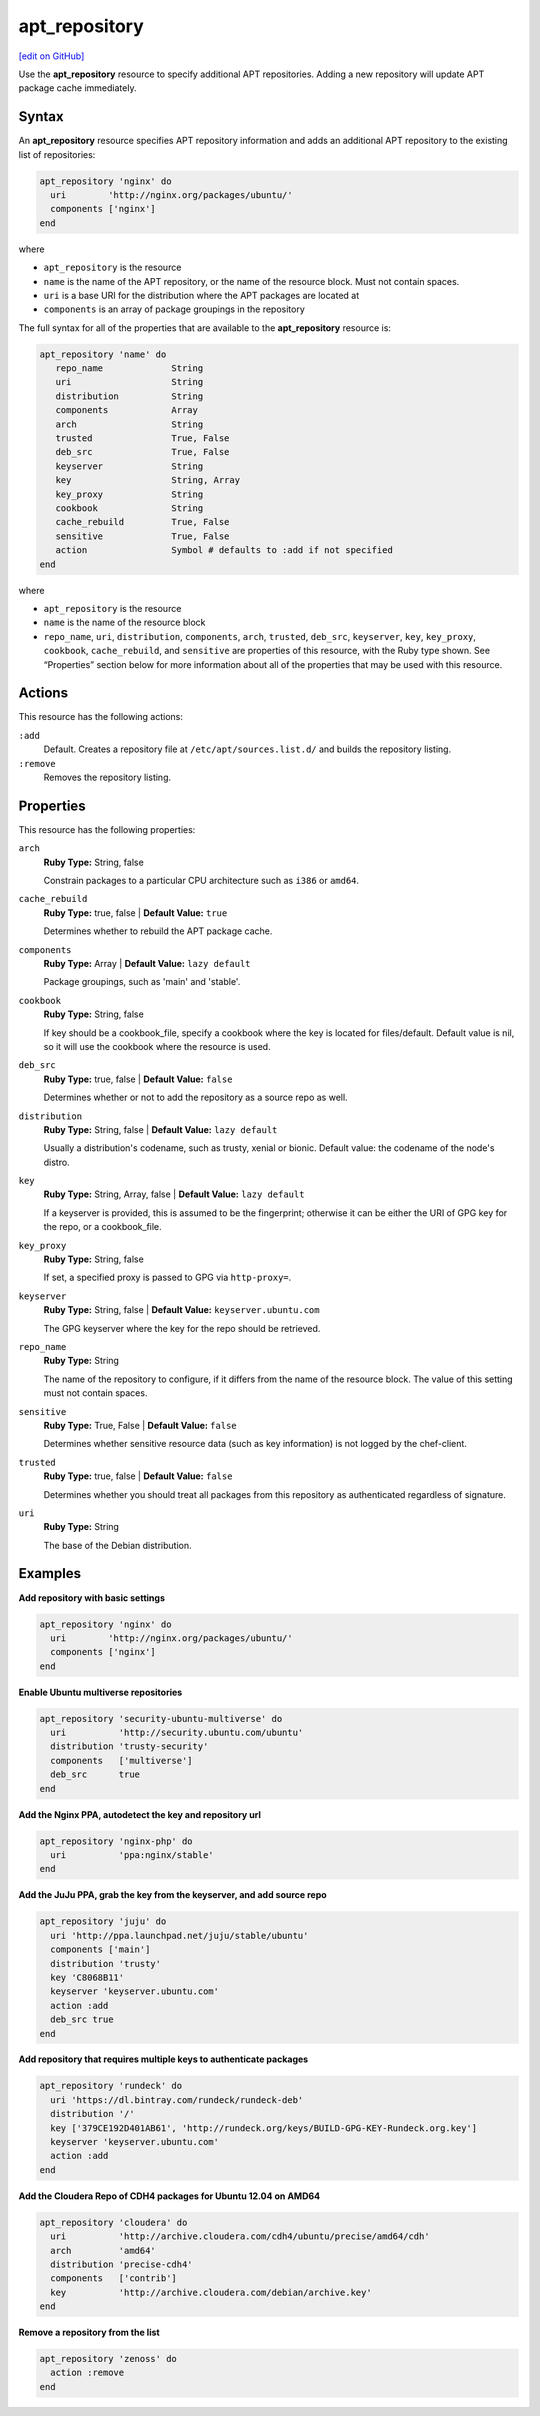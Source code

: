 ==========================================
apt_repository
==========================================
`[edit on GitHub] <https://github.com/chef/chef-web-docs/blob/master/chef_master/source/resource_apt_repository.rst>`__

Use the **apt_repository** resource to specify additional APT repositories. Adding a new repository will update APT package cache immediately.

Syntax
==========================================
An **apt_repository** resource specifies APT repository information and adds an additional APT repository to the existing list of repositories:

.. code-block:: ruby

   apt_repository 'nginx' do
     uri        'http://nginx.org/packages/ubuntu/'
     components ['nginx']
   end

where

* ``apt_repository`` is the resource
* ``name`` is the name of the APT repository, or the name of the resource block. Must not contain spaces.
* ``uri`` is a base URI for the distribution where the APT packages are located at
* ``components`` is an array of package groupings in the repository

The full syntax for all of the properties that are available to the **apt_repository** resource is:

.. code-block:: ruby

   apt_repository 'name' do
      repo_name             String
      uri                   String
      distribution          String
      components            Array
      arch                  String
      trusted               True, False
      deb_src               True, False
      keyserver             String
      key                   String, Array
      key_proxy             String
      cookbook              String
      cache_rebuild         True, False
      sensitive             True, False
      action                Symbol # defaults to :add if not specified
   end

where

* ``apt_repository`` is the resource
* ``name`` is the name of the resource block
* ``repo_name``, ``uri``, ``distribution``, ``components``, ``arch``, ``trusted``, ``deb_src``, ``keyserver``, ``key``, ``key_proxy``, ``cookbook``, ``cache_rebuild``, and ``sensitive`` are properties of this resource, with the Ruby type shown. See “Properties” section below for more information about all of the properties that may be used with this resource.

Actions
=====================================================
This resource has the following actions:

``:add``
   Default. Creates a repository file at ``/etc/apt/sources.list.d/`` and builds the repository listing.

``:remove``
   Removes the repository listing.

Properties
=====================================================
This resource has the following properties:


``arch``
   **Ruby Type:** String, false

   Constrain packages to a particular CPU architecture such as ``i386`` or ``amd64``.

``cache_rebuild``
   **Ruby Type:** true, false | **Default Value:** ``true``

   Determines whether to rebuild the APT package cache.

``components``
   **Ruby Type:** Array | **Default Value:** ``lazy default``

   Package groupings, such as 'main' and 'stable'.

``cookbook``
   **Ruby Type:** String, false

   If key should be a cookbook_file, specify a cookbook where the key is located for files/default. Default value is nil, so it will use the cookbook where the resource is used.

``deb_src``
   **Ruby Type:** true, false | **Default Value:** ``false``

   Determines whether or not to add the repository as a source repo as well.

``distribution``
   **Ruby Type:** String, false | **Default Value:** ``lazy default``

   Usually a distribution's codename, such as trusty, xenial or bionic. Default value: the codename of the node's distro.

``key``
   **Ruby Type:** String, Array, false | **Default Value:** ``lazy default``

   If a keyserver is provided, this is assumed to be the fingerprint; otherwise it can be either the URI of GPG key for the repo, or a cookbook_file.

``key_proxy``
   **Ruby Type:** String, false

   If set, a specified proxy is passed to GPG via ``http-proxy=``.

``keyserver``
   **Ruby Type:** String, false | **Default Value:** ``keyserver.ubuntu.com``

   The GPG keyserver where the key for the repo should be retrieved.

``repo_name``
   **Ruby Type:** String

   The name of the repository to configure, if it differs from the name of the resource block. The value of this setting must not contain spaces.

``sensitive``
   **Ruby Type:** True, False | **Default Value:** ``false``

   Determines whether sensitive resource data (such as key information) is not logged by the chef-client.

``trusted``
   **Ruby Type:** true, false | **Default Value:** ``false``

   Determines whether you should treat all packages from this repository as authenticated regardless of signature.

``uri``
   **Ruby Type:** String

   The base of the Debian distribution.

Examples
=====================================================

**Add repository with basic settings**

.. code-block:: ruby

   apt_repository 'nginx' do
     uri        'http://nginx.org/packages/ubuntu/'
     components ['nginx']
   end

**Enable Ubuntu multiverse repositories**

.. code-block:: ruby

   apt_repository 'security-ubuntu-multiverse' do
     uri          'http://security.ubuntu.com/ubuntu'
     distribution 'trusty-security'
     components   ['multiverse']
     deb_src      true
   end

**Add the Nginx PPA, autodetect the key and repository url**

.. code-block:: ruby

   apt_repository 'nginx-php' do
     uri          'ppa:nginx/stable'
   end

**Add the JuJu PPA, grab the key from the keyserver, and add source repo**

.. code-block:: ruby

   apt_repository 'juju' do
     uri 'http://ppa.launchpad.net/juju/stable/ubuntu'
     components ['main']
     distribution 'trusty'
     key 'C8068B11'
     keyserver 'keyserver.ubuntu.com'
     action :add
     deb_src true
   end

**Add repository that requires multiple keys to authenticate packages**

.. code-block:: ruby

   apt_repository 'rundeck' do
     uri 'https://dl.bintray.com/rundeck/rundeck-deb'
     distribution '/'
     key ['379CE192D401AB61', 'http://rundeck.org/keys/BUILD-GPG-KEY-Rundeck.org.key']
     keyserver 'keyserver.ubuntu.com'
     action :add
   end

**Add the Cloudera Repo of CDH4 packages for Ubuntu 12.04 on AMD64**

.. code-block:: ruby

   apt_repository 'cloudera' do
     uri          'http://archive.cloudera.com/cdh4/ubuntu/precise/amd64/cdh'
     arch         'amd64'
     distribution 'precise-cdh4'
     components   ['contrib']
     key          'http://archive.cloudera.com/debian/archive.key'
   end

**Remove a repository from the list**

.. code-block:: ruby

   apt_repository 'zenoss' do
     action :remove
   end
